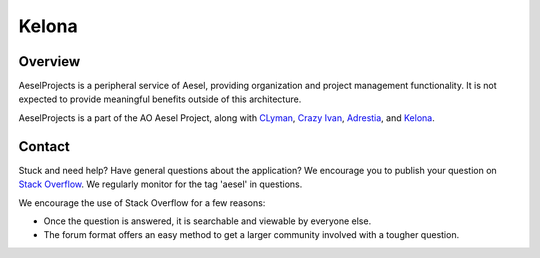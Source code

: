 Kelona
======

.. figure:: https://travis-ci.org/AO-StreetArt/AeselProjects.svg?branch=master
   :alt:

Overview
--------

AeselProjects is a peripheral service of Aesel, providing organization and
project management functionality.  It is not expected to provide meaningful
benefits outside of this architecture.

AeselProjects is a part of the AO Aesel Project, along
with `CLyman <https://github.com/AO-StreetArt/CLyman>`__,
`Crazy Ivan <https://github.com/AO-StreetArt/CrazyIvan>`__,
`Adrestia <https://github.com/AO-StreetArt/Adrestia>`__, and
`Kelona <https://github.com/AO-StreetArt/Kelona>`__.

Contact
-------

Stuck and need help?  Have general questions about the application?  We encourage you to publish your question
on `Stack Overflow <https://stackoverflow.com>`__.  We regularly monitor for the tag 'aesel' in questions.

We encourage the use of Stack Overflow for a few reasons:

* Once the question is answered, it is searchable and viewable by everyone else.
* The forum format offers an easy method to get a larger community involved with a tougher question.
